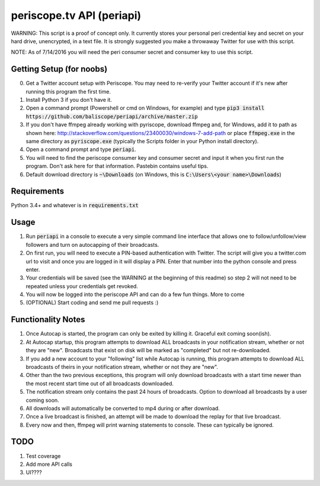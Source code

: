 ==========================
periscope.tv API (periapi)
==========================

WARNING: This script is a proof of concept only. It currently stores your personal peri credential key and secret on your hard drive, unencrypted, in a text file. It is strongly suggested you make a throwaway Twitter for use with this script.

NOTE: As of 7/14/2016 you will need the peri consumer secret and consumer key to use this script.

Getting Setup (for noobs)
-------------------------

0. Get a Twitter account setup with Periscope. You may need to re-verify your Twitter account if it's new after running this program the first time.
1. Install Python 3 if you don't have it.
2. Open a command prompt (Powershell or cmd on Windows, for example) and type :code:`pip3 install https://github.com/baliscope/periapi/archive/master.zip`
3. If you don't have ffmpeg already working with pyriscope, download ffmpeg and, for Windows, add it to path as shown here: http://stackoverflow.com/questions/23400030/windows-7-add-path or place :code:`ffmpeg.exe` in the same directory as :code:`pyriscope.exe` (typically the Scripts folder in your Python install directory).
4. Open a command prompt and type :code:`periapi`.
5. You will need to find the periscope consumer key and consumer secret and input it when you first run the program. Don't ask here for that information. Pastebin contains useful tips.
6. Default download directory is :code:`~\Downloads` (on Windows, this is :code:`C:\Users\<your name>\Downloads`)

Requirements
------------

Python 3.4+ and whatever is in :code:`requirements.txt`

Usage
-----

1. Run :code:`periapi` in a console to execute a very simple command line interface that allows one to follow/unfollow/view followers and turn on autocapping of their broadcasts.
2. On first run, you will need to execute a PIN-based authentication with Twitter. The script will give you a twitter.com url to visit and once you are logged in it will display a PIN. Enter that number into the python console and press enter. 
3. Your credentials will be saved (see the WARNING at the beginning of this readme) so step 2 will not need to be repeated unless your credentials get revoked.
4. You will now be logged into the periscope API and can do a few fun things. More to come
5. (OPTIONAL) Start coding and send me pull requests :)

Functionality Notes
-------------------

1. Once Autocap is started, the program can only be exited by killing it. Graceful exit coming soon(ish).
2. At Autocap startup, this program attempts to download ALL broadcasts in your notification stream, whether or not they are "new". Broadcasts that exist on disk will be marked as "completed" but not re-downloaded.
3. If you add a new account to your "following" list while Autocap is running, this program attempts to download ALL broadcasts of theirs in your notification stream, whether or not they are "new".
4. Other than the two previous exceptions, this program will only download broadcasts with a start time newer than the most recent start time out of all broadcasts downloaded.
5. The notification stream only contains the past 24 hours of broadcasts. Option to download all broadcasts by a user coming soon.
6. All downloads will automatically be converted to mp4 during or after download.
7. Once a live broadcast is finished, an attempt will be made to download the replay for that live broadcast.
8. Every now and then, ffmpeg will print warning statements to console. These can typically be ignored.

TODO
----

1. Test coverage
2. Add more API calls
3. UI????
